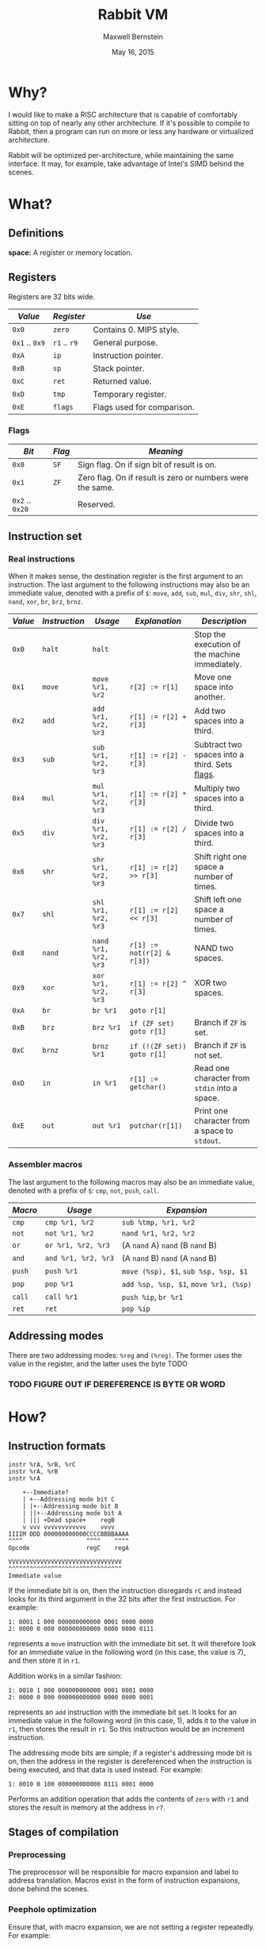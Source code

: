 #+title: Rabbit VM
#+author: Maxwell Bernstein
#+date: May 16, 2015
# #+options: toc:nil

#+html_head: <link rel="stylesheet" type="text/css" href="style.css" />

* Why?

I would like to make a RISC architecture that is capable of comfortably sitting
on top of nearly any other architecture. If it's possible to compile to Rabbit,
then a program can run on more or less any hardware or virtualized architecture.

Rabbit will be optimized per-architecture, while maintaining the same
interface. It may, for example, take advantage of Intel's SIMD behind the
scenes.

* What?

** Definitions

*space:* A register or memory location.

** Registers

Registers are 32 bits wide.

|----------------+--------------+----------------------------|
| /Value/        | /Register/   | /Use/                      |
|----------------+--------------+----------------------------|
| ~0x0~          | ~zero~       | Contains 0. MIPS style.    |
| ~0x1~ .. ~0x9~ | ~r1~ .. ~r9~ | General purpose.           |
| ~0xA~          | ~ip~         | Instruction pointer.       |
| ~0xB~          | ~sp~         | Stack pointer.             |
| ~0xC~          | ~ret~        | Returned value.            |
| ~0xD~          | ~tmp~        | Temporary register.        |
| ~0xE~          | ~flags~      | Flags used for comparison. |
|----------------+--------------+----------------------------|

<<flags_section>>
*** Flags

|-----------------+--------+-----------------------------------------------------------|
| /Bit/           | /Flag/ | /Meaning/                                                 |
|-----------------+--------+-----------------------------------------------------------|
| ~0x0~           | ~SF~   | Sign flag. On if sign bit of result is on.                |
| ~0x1~           | ~ZF~   | Zero flag. On if result is zero or numbers were the same. |
| ~0x2~ .. ~0x20~ |        | Reserved.                                                 |
|-----------------+--------+-----------------------------------------------------------|

** Instruction set

*** Real instructions

When it makes sense, the destination register is the first argument to an
instruction. The last argument to the following instructions may also be an
immediate value, denoted with a prefix of ~$~: ~move~, ~add~, ~sub~, ~mul~, ~div~,
~shr~, ~shl~, ~nand~, ~xor~, ~br~, ~brz~, ~brnz~.

|---------+---------------+----------------------+----------------------------+------------------------------------------------|
| /Value/ | /Instruction/ | /Usage/              | /Explanation/              | /Description/                                  |
|---------+---------------+----------------------+----------------------------+------------------------------------------------|
| ~0x0~   | ~halt~        | ~halt~               |                            | Stop the execution of the machine immediately. |
| ~0x1~   | ~move~        | ~move %r1, %r2~      | ~r[2] := r[1]~             | Move one space into another.                   |
| ~0x2~   | ~add~         | ~add %r1, %r2, %r3~  | ~r[1] := r[2] + r[3]~      | Add two spaces into a third.                   |
| ~0x3~   | ~sub~         | ~sub %r1, %r2, %r3~  | ~r[1] := r[2] - r[3]~      | Subtract two spaces into a third. Sets [[flags_section][flags]].  |
| ~0x4~   | ~mul~         | ~mul %r1, %r2, %r3~  | ~r[1] := r[2] * r[3]~      | Multiply two spaces into a third.              |
| ~0x5~   | ~div~         | ~div %r1, %r2, %r3~  | ~r[1] := r[2] / r[3]~      | Divide two spaces into a third.                |
| ~0x6~   | ~shr~         | ~shr %r1, %r2, %r3~  | ~r[1] := r[2] >> r[3]~     | Shift right one space a number of times.       |
| ~0x7~   | ~shl~         | ~shl %r1, %r2, %r3~  | ~r[1] := r[2] << r[3]~     | Shift left one space a number of times.        |
| ~0x8~   | ~nand~        | ~nand %r1, %r2, %r3~ | ~r[1] := not(r[2] & r[3])~ | NAND two spaces.                               |
| ~0x9~   | ~xor~         | ~xor %r1, %r2, %r3~  | ~r[1] := r[2] ^ r[3]~      | XOR two spaces.                                |
| ~0xA~   | ~br~          | ~br %r1~             | ~goto r[1]~                |                                                |
| ~0xB~   | ~brz~         | ~brz %r1~            | ~if (ZF set) goto r[1]~    | Branch if ~ZF~ is set.                         |
| ~0xC~   | ~brnz~        | ~brnz %r1~           | ~if (!(ZF set)) goto r[1]~ | Branch if ~ZF~ is not set.                     |
| ~0xD~   | ~in~          | ~in %r1~             | ~r[1] := getchar()~        | Read one character from ~stdin~ into a space.  |
| ~0xE~   | ~out~         | ~out %r1~            | ~putchar(r[1])~            | Print one character from a space to ~stdout~.  |
|---------+---------------+----------------------+----------------------------+------------------------------------------------|

*** Assembler macros

The last argument to the following macros may also be an immediate value,
denoted with a prefix of ~$~: ~cmp~, ~not~, ~push~, ~call~.

|---------+---------------------+---------------------------------------|
| /Macro/ | /Usage/             | /Expansion/                           |
|---------+---------------------+---------------------------------------|
| ~cmp~   | ~cmp %r1, %r2~      | ~sub %tmp, %r1, %r2~                  |
| ~not~   | ~not %r1, %r2~      | ~nand %r1, %r2, %r2~                  |
| ~or~    | ~or %r1, %r2, %r3~  | (A ~nand~ A) ~nand~ (B ~nand~ B)      |
| ~and~   | ~and %r1, %r2, %r3~ | (A ~nand~ B) ~nand~ (A ~nand~ B)      |
| ~push~  | ~push %r1~          | ~move (%sp), $1~, ~sub %sp, %sp, $1~  |
| ~pop~   | ~pop %r1~           | ~add %sp, %sp, $1~, ~move %r1, (%sp)~ |
| ~call~  | ~call %r1~          | ~push %ip~, ~br %r1~                  |
| ~ret~   | ~ret~               | ~pop %ip~                             |
|---------+---------------------+---------------------------------------|

** Addressing modes

There are two addressing modes: ~%reg~ and ~(%reg)~. The former uses the value
in the register, and the latter uses the byte TODO

*** TODO FIGURE OUT IF DEREFERENCE IS BYTE OR WORD

* How?

** Instruction formats

#+begin_src
instr %rA, %rB, %rC
instr %rA, %rB
instr %rA
#+end_src

#+begin_src
    +--Immediate?
    | +--Addressing mode bit C
    | |+--Addressing mode bit B
    | ||+--Addressing mode bit A
    | ||| +Dead space+    regB
    v vvv vvvvvvvvvvvv    vvvv
IIIIM DDD 000000000000CCCCBBBBAAAA
^^^^                  ^^^^    ^^^^
Opcode                regC    regA

VVVVVVVVVVVVVVVVVVVVVVVVVVVVVVVV
^^^^^^^^^^^^^^^^^^^^^^^^^^^^^^^^
Immediate value
#+end_src

If the immediate bit is on, then the instruction disregards ~rC~ and instead
looks for its third argument in the 32 bits after the first instruction. For example:

: 1: 0001 1 000 000000000000 0001 0000 0000
: 2: 0000 0 000 000000000000 0000 0000 0111

represents a ~move~ instruction with the immediate bit set. It will therefore
look for an immediate value in the following word (in this case, the value is
7), and then store it in ~r1~.

Addition works in a similar fashion:

: 1: 0010 1 000 000000000000 0001 0001 0000
: 2: 0000 0 000 000000000000 0000 0000 0001

represents an ~add~ instruction with the immediate bit set. It looks for an
immediate value in the following word (in this case, 1), adds it to the value in
~r1~, then stores the result in ~r1~. So this instruction would be an increment
instruction.

The addressing mode bits are simple; if a register's addressing mode bit is on,
then the address in the register is dereferenced when the instruction is being
executed, and that data is used instead. For example:

: 1: 0010 0 100 000000000000 0111 0001 0000

Performs an addition operation that adds the contents of ~zero~ with ~r1~ and
stores the result in memory at the address in ~r7~.

** Stages of compilation

*** Preprocessing

The preprocessor will be responsible for macro expansion and label to address
translation. Macros exist in the form of instruction expansions, done behind the
scenes.

*** Peephole optimization

Ensure that, with macro expansion, we are not setting a register repeatedly. For
example:

: push %r1

expands to

: move (%sp), %r1
: add %sp, %sp, $1

. If we had multiple pushes, it's quite possible that we would have multiple
unnecessary ~loadi~ instructions, and not touch ~r1~ otherwise. Peephole
optimization notices this and removes it.

*** Assembling

** TODO

*** Floating point

Floating point computation is left to the client (an exercise for the reader, if
you will).

*** Memory layout

The memory layout is completely flat right now.
